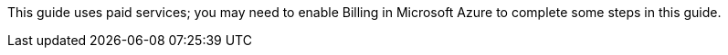 This guide uses paid services; you may need to enable Billing in Microsoft Azure
to complete some steps in this guide.
